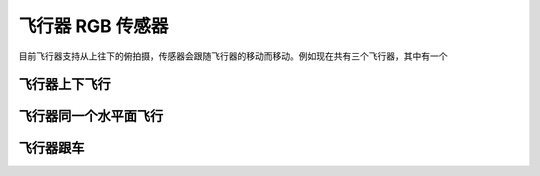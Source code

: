 飞行器 RGB 传感器
===================

目前飞行器支持从上往下的俯拍摄，传感器会跟随飞行器的移动而移动。例如现在共有三个飞行器，其中有一个

飞行器上下飞行
~~~~~~~~~~~~~~~~~

.. image:: ../../../_static/tshub3d_sensors/aircraft/vertical.gif
   :alt: aircraft_vertical


飞行器同一个水平面飞行
~~~~~~~~~~~~~~~~~~~~~~~~

.. image:: ../../../_static/tshub3d_sensors/aircraft/horizontal.gif
   :alt: aircraft_horizontal


飞行器跟车
~~~~~~~~~~~~~~~~

.. image:: ../../../_static/tshub3d_sensors/aircraft/follow_vehicle.gif
   :alt: aircraft_follow_vehicle
